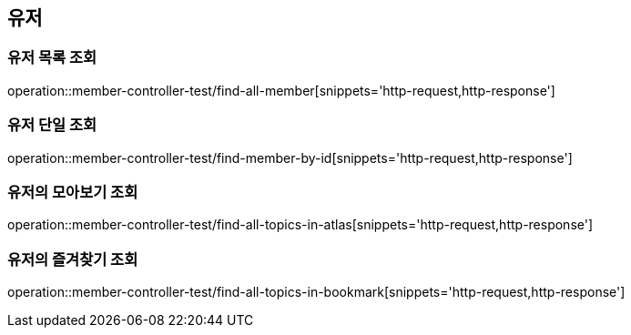 == 유저

=== 유저 목록 조회

operation::member-controller-test/find-all-member[snippets='http-request,http-response']

=== 유저 단일 조회

operation::member-controller-test/find-member-by-id[snippets='http-request,http-response']

=== 유저의 모아보기 조회

operation::member-controller-test/find-all-topics-in-atlas[snippets='http-request,http-response']

=== 유저의 즐겨찾기 조회

operation::member-controller-test/find-all-topics-in-bookmark[snippets='http-request,http-response']
